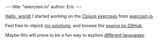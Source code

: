 #+OPTIONS: toc:nil ^:{}
#+BEGIN_HTML
---
title:  "exercism.io"
author: Eric
---
#+END_HTML

[[http://xkcd.com/353/][Hello, world!]] I started working on the [[http://exercism.io/languages/clojure][Clojure exercises]] from [[http://exercism.io/about][exercism.io]].

Feel free to nitpick [[http://exercism.io/yurrriq][my solutions]], and browse the [[https://github.com/yurrriq/exercism/tree/clojure][source on GitHub]].

Maybe this will prove to be a fun way to explore [[https://github.com/yurrriq/exercism/branches/all][different languages]].
